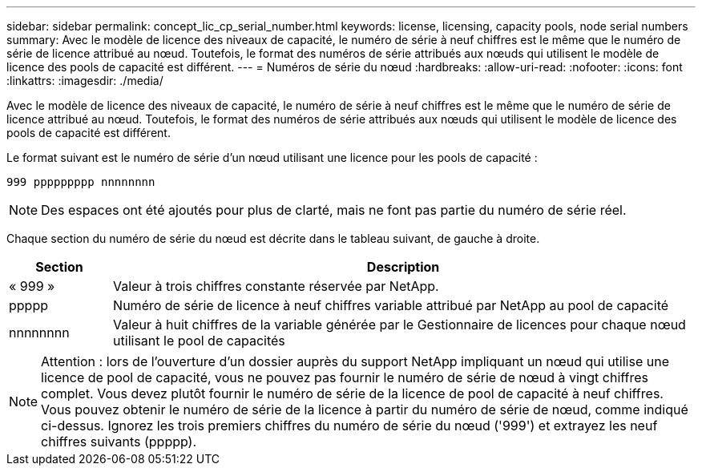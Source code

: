 ---
sidebar: sidebar 
permalink: concept_lic_cp_serial_number.html 
keywords: license, licensing, capacity pools, node serial numbers 
summary: Avec le modèle de licence des niveaux de capacité, le numéro de série à neuf chiffres est le même que le numéro de série de licence attribué au nœud. Toutefois, le format des numéros de série attribués aux nœuds qui utilisent le modèle de licence des pools de capacité est différent. 
---
= Numéros de série du nœud
:hardbreaks:
:allow-uri-read: 
:nofooter: 
:icons: font
:linkattrs: 
:imagesdir: ./media/


[role="lead"]
Avec le modèle de licence des niveaux de capacité, le numéro de série à neuf chiffres est le même que le numéro de série de licence attribué au nœud. Toutefois, le format des numéros de série attribués aux nœuds qui utilisent le modèle de licence des pools de capacité est différent.

Le format suivant est le numéro de série d'un nœud utilisant une licence pour les pools de capacité :

`999 ppppppppp nnnnnnnn`


NOTE: Des espaces ont été ajoutés pour plus de clarté, mais ne font pas partie du numéro de série réel.

Chaque section du numéro de série du nœud est décrite dans le tableau suivant, de gauche à droite.

[cols="15,85"]
|===
| Section | Description 


| « 999 » | Valeur à trois chiffres constante réservée par NetApp. 


| ppppp | Numéro de série de licence à neuf chiffres variable attribué par NetApp au pool de capacité 


| nnnnnnnn | Valeur à huit chiffres de la variable générée par le Gestionnaire de licences pour chaque nœud utilisant le pool de capacités 
|===

NOTE: Attention : lors de l'ouverture d'un dossier auprès du support NetApp impliquant un nœud qui utilise une licence de pool de capacité, vous ne pouvez pas fournir le numéro de série de nœud à vingt chiffres complet. Vous devez plutôt fournir le numéro de série de la licence de pool de capacité à neuf chiffres. Vous pouvez obtenir le numéro de série de la licence à partir du numéro de série de nœud, comme indiqué ci-dessus. Ignorez les trois premiers chiffres du numéro de série du nœud ('999') et extrayez les neuf chiffres suivants (ppppp).
